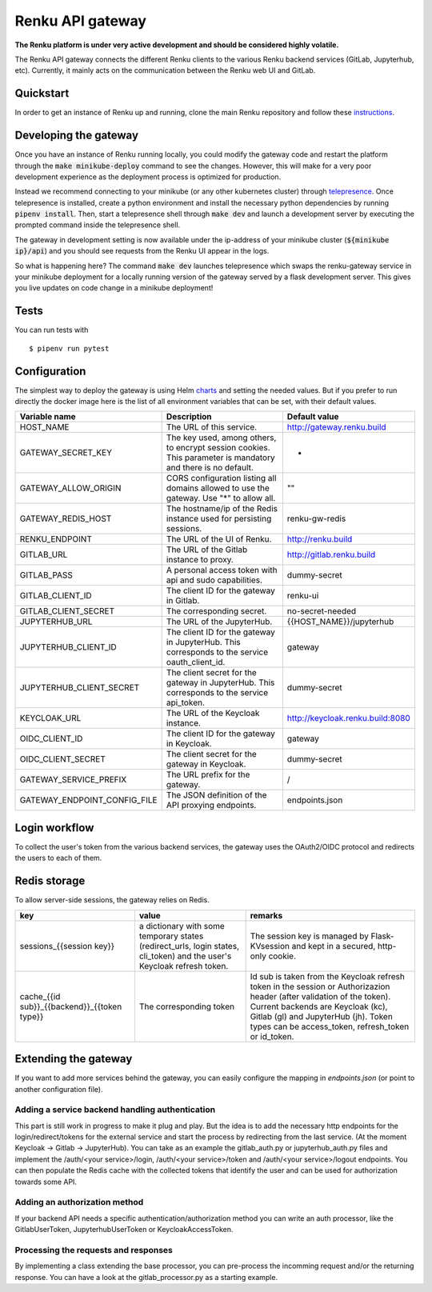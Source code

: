 ..
  Copyright 2017-2018 - Swiss Data Science Center (SDSC)
  A partnership between École Polytechnique Fédérale de Lausanne (EPFL) and
  Eidgenössische Technische Hochschule Zürich (ETHZ).

  Licensed under the Apache License, Version 2.0 (the "License");
  you may not use this file except in compliance with the License.
  You may obtain a copy of the License at

      http://www.apache.org/licenses/LICENSE-2.0

  Unless required by applicable law or agreed to in writing, software
  distributed under the License is distributed on an "AS IS" BASIS,
  WITHOUT WARRANTIES OR CONDITIONS OF ANY KIND, either express or implied.
  See the License for the specific language governing permissions and
  limitations under the License.

==================
 Renku API gateway
==================

**The Renku platform is under very active development and should be considered highly
volatile.**

The Renku API gateway connects the different Renku clients to the various Renku backend
services (GitLab, Jupyterhub, etc). Currently, it mainly acts on the communication between
the Renku web UI and GitLab.

Quickstart
----------

In order to get an instance of Renku up and running, clone the main Renku
repository and follow these instructions_.

.. _instructions: https://renku.readthedocs.io/en/latest/developer/setup.html

Developing the gateway
----------------------
Once you have an instance of Renku running locally, you could modify the gateway code
and restart the platform through the :code:`make minikube-deploy` command to see the
changes. However, this will make for a very poor development experience as the deployment
process is optimized for production.

Instead we recommend connecting to your minikube (or any other kubernetes cluster) through
telepresence_. Once telepresence is installed, create a python environment and install
the necessary python dependencies by running :code:`pipenv install`. Then, start a
telepresence shell through :code:`make dev` and launch a development server by executing
the prompted command inside the telepresence shell.

.. _telepresence: https://www.telepresence.io/reference/install

The gateway in development setting is now available under the ip-address of your
minikube cluster (:code:`${minikube ip}/api`) and you should see requests from the
Renku UI appear in the logs.

So what is happening here? The command :code:`make dev` launches telepresence which
swaps the renku-gateway service in your minikube deployment for a locally running version of
the gateway served by a flask development server. This gives you live updates on code change
in a minikube deployment!

Tests
-----

You can run tests with

::

    $ pipenv run pytest

Configuration
-------------
The simplest way to deploy the gateway is using Helm charts_ and setting the needed values.
But if you prefer to run directly the docker image here is the list of all environment variables that can be set, with their default values.

.. _charts: helm-chart/

+---------------------------------+--------------------------------------------------------------------------------------------------------------+----------------------------------+
| Variable name                   | Description                                                                                                  | Default value                    |
+=================================+==============================================================================================================+==================================+
| HOST_NAME                       | The URL of this service.                                                                                     | http://gateway.renku.build       |
+---------------------------------+--------------------------------------------------------------------------------------------------------------+----------------------------------+
| GATEWAY_SECRET_KEY              | The key used, among others, to encrypt session cookies. This parameter is mandatory and there is no default. | -                                |
+---------------------------------+--------------------------------------------------------------------------------------------------------------+----------------------------------+
| GATEWAY_ALLOW_ORIGIN            | CORS configuration listing all domains allowed to use the gateway. Use "*" to allow all.                     | ""                               |
+---------------------------------+--------------------------------------------------------------------------------------------------------------+----------------------------------+
| GATEWAY_REDIS_HOST              | The hostname/ip of the Redis instance used for persisting sessions.                                          | renku-gw-redis                   |
+---------------------------------+--------------------------------------------------------------------------------------------------------------+----------------------------------+
| RENKU_ENDPOINT                  | The URL of the UI of Renku.                                                                                  | http://renku.build               |
+---------------------------------+--------------------------------------------------------------------------------------------------------------+----------------------------------+
| GITLAB_URL                      | The URL of the Gitlab instance to proxy.                                                                     | http://gitlab.renku.build        |
+---------------------------------+--------------------------------------------------------------------------------------------------------------+----------------------------------+
| GITLAB_PASS                     | A personal access token with api and sudo capabilities.                                                      | dummy-secret                     |
+---------------------------------+--------------------------------------------------------------------------------------------------------------+----------------------------------+
| GITLAB_CLIENT_ID                | The client ID for the gateway in Gitlab.                                                                     | renku-ui                         |
+---------------------------------+--------------------------------------------------------------------------------------------------------------+----------------------------------+
| GITLAB_CLIENT_SECRET            | The corresponding secret.                                                                                    | no-secret-needed                 |
+---------------------------------+--------------------------------------------------------------------------------------------------------------+----------------------------------+
| JUPYTERHUB_URL                  | The URL of the JupyterHub.                                                                                   | {{HOST_NAME}}/jupyterhub         |
+---------------------------------+--------------------------------------------------------------------------------------------------------------+----------------------------------+
| JUPYTERHUB_CLIENT_ID            | The client ID for the gateway in JupyterHub. This corresponds to the service oauth_client_id.                | gateway                          |
+---------------------------------+--------------------------------------------------------------------------------------------------------------+----------------------------------+
| JUPYTERHUB_CLIENT_SECRET        | The client secret for the gateway in JupyterHub. This corresponds to the service api_token.                  | dummy-secret                     |
+---------------------------------+--------------------------------------------------------------------------------------------------------------+----------------------------------+
| KEYCLOAK_URL                    | The URL of the Keycloak instance.                                                                            | http://keycloak.renku.build:8080 |
+---------------------------------+--------------------------------------------------------------------------------------------------------------+----------------------------------+
| OIDC_CLIENT_ID                  | The client ID for the gateway in Keycloak.                                                                   | gateway                          |
+---------------------------------+--------------------------------------------------------------------------------------------------------------+----------------------------------+
| OIDC_CLIENT_SECRET              | The client secret for the gateway in Keycloak.                                                               | dummy-secret                     |
+---------------------------------+--------------------------------------------------------------------------------------------------------------+----------------------------------+
| GATEWAY_SERVICE_PREFIX          | The URL prefix for the gateway.                                                                              | /                                |
+---------------------------------+--------------------------------------------------------------------------------------------------------------+----------------------------------+
| GATEWAY_ENDPOINT_CONFIG_FILE    | The JSON definition of the API proxying endpoints.                                                           | endpoints.json                   |
+---------------------------------+--------------------------------------------------------------------------------------------------------------+----------------------------------+

Login workflow
--------------

To collect the user's token from the various backend services, the gateway uses the OAuth2/OIDC protocol and redirects the users to each of them.

.. image:: docs/login.png
  :width: 979


Redis storage
-------------

To allow server-side sessions, the gateway relies on Redis.

+------------------------------------------------------------+---------------------------------------------------------------------------------------------------------------------------+-------------------------------------------------------------------------------------------------------------------------------------------------------------------------------------------------------------------------------------------------------------+
| key                                                        | value                                                                                                                     | remarks                                                                                                                                                                                                                                                     |
+============================================================+===========================================================================================================================+=============================================================================================================================================================================================================================================================+
| sessions_{{session key}}                                   | a dictionary with some temporary states (redirect_urls, login states, cli_token) and the user's Keycloak refresh token.   | The session key is managed by Flask-KVsession and kept in a secured, http-only cookie.                                                                                                                                                                      |
+------------------------------------------------------------+---------------------------------------------------------------------------------------------------------------------------+-------------------------------------------------------------------------------------------------------------------------------------------------------------------------------------------------------------------------------------------------------------+
| cache_{{id sub}}_{{backend}}_{{token type}}                | The corresponding token                                                                                                   | Id sub is taken from the Keycloak refresh token in the session or Authorizazion header (after validation of the token). Current backends are Keycloak (kc), Gitlab (gl) and JupyterHub (jh). Token types can be access_token, refresh_token or id_token.    |
+------------------------------------------------------------+---------------------------------------------------------------------------------------------------------------------------+-------------------------------------------------------------------------------------------------------------------------------------------------------------------------------------------------------------------------------------------------------------+

Extending the gateway
---------------------

If you want to add more services behind the gateway, you can easily configure the mapping in `endpoints.json` (or point to another configuration file).

Adding a service backend handling authentication
~~~~~~~~~~~~~~~~~~~~~~~~~~~~~~~~~~~~~~~~~~~~~~~~

This part is still work in progress to make it plug and play. But the idea is to add the necessary http endpoints for the login/redirect/tokens for the external service and start the process by redirecting from the last service. (At the moment Keycloak -> Gitlab -> JupyterHub).
You can take as an example the gitlab_auth.py or jupyterhub_auth.py files and implement the /auth/<your service>/login, /auth/<your service>/token and /auth/<your service>/logout endpoints.
You can then populate the Redis cache with the collected tokens that identify the user and can be used for authorization towards some API.

Adding an authorization method
~~~~~~~~~~~~~~~~~~~~~~~~~~~~~~

If your backend API needs a specific authentication/authorization method you can write an auth processor, like the GitlabUserToken, JupyterhubUserToken or KeycloakAccessToken.

Processing the requests and responses
~~~~~~~~~~~~~~~~~~~~~~~~~~~~~~~~~~~~~

By implementing a class extending the base processor, you can pre-process the incomming request and/or the returning response. You can have a look at the gitlab_processor.py as a starting example.

